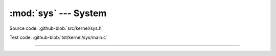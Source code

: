 :mod:`sys` --- System
=====================

.. module:: sys
   :synopsis: System.

Source code: :github-blob:`src/kernel/sys.h`

Test code: :github-blob:`tst/kernel/sys/main.c`

----------------------------------------------

.. doxygenfile:: kernel/sys.h
   :project: simba
